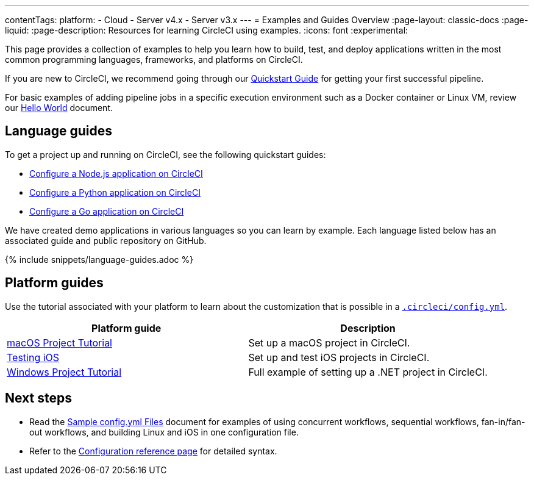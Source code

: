 ---
contentTags:
  platform:
  - Cloud
  - Server v4.x
  - Server v3.x
---
= Examples and Guides Overview
:page-layout: classic-docs
:page-liquid:
:page-description: Resources for learning CircleCI using examples.
:icons: font
:experimental:

This page provides a collection of examples to help you learn how to build, test, and deploy applications written in the most common programming languages, frameworks, and platforms on CircleCI.

If you are new to CircleCI, we recommend going through our <<getting-started#,Quickstart Guide>> for getting your first successful pipeline.

For basic examples of adding pipeline jobs in a specific execution environment such as a Docker container or Linux VM, review our <<hello-world#,Hello World>> document.

[#languages]
== Language guides

To get a project up and running on CircleCI, see the following quickstart guides:

* xref:language-javascript#[Configure a Node.js application on CircleCI]
* xref:language-python#[Configure a Python application on CircleCI]
* xref:language-go#[Configure a Go application on CircleCI]

We have created demo applications in various languages so you can learn by example. Each language listed below has an associated guide and public repository on GitHub.

{% include snippets/language-guides.adoc %}

[#platforms]
== Platform guides

Use the tutorial associated with your platform to learn about the customization that is possible in a <<configuration-reference#,`.circleci/config.yml`>>.

[.table.table-striped]
[cols=2*, options="header", stripes=even]
|===
| Platform guide
| Description

| <<hello-world-macos#example-application,macOS Project Tutorial>>
| Set up a macOS project in CircleCI.

| <<testing-ios#,Testing iOS>>
| Set up and test iOS projects in CircleCI.

| <<hello-world-windows#example-application,Windows Project Tutorial>>
| Full example of setting up a .NET project in CircleCI.
|===

[#next-steps]
== Next steps
- Read the <<sample-config#,Sample config.yml Files>> document for examples of using concurrent workflows, sequential workflows, fan-in/fan-out workflows, and building Linux and iOS in one configuration file.
- Refer to the xref:configuration-reference#[Configuration reference page] for detailed syntax.
